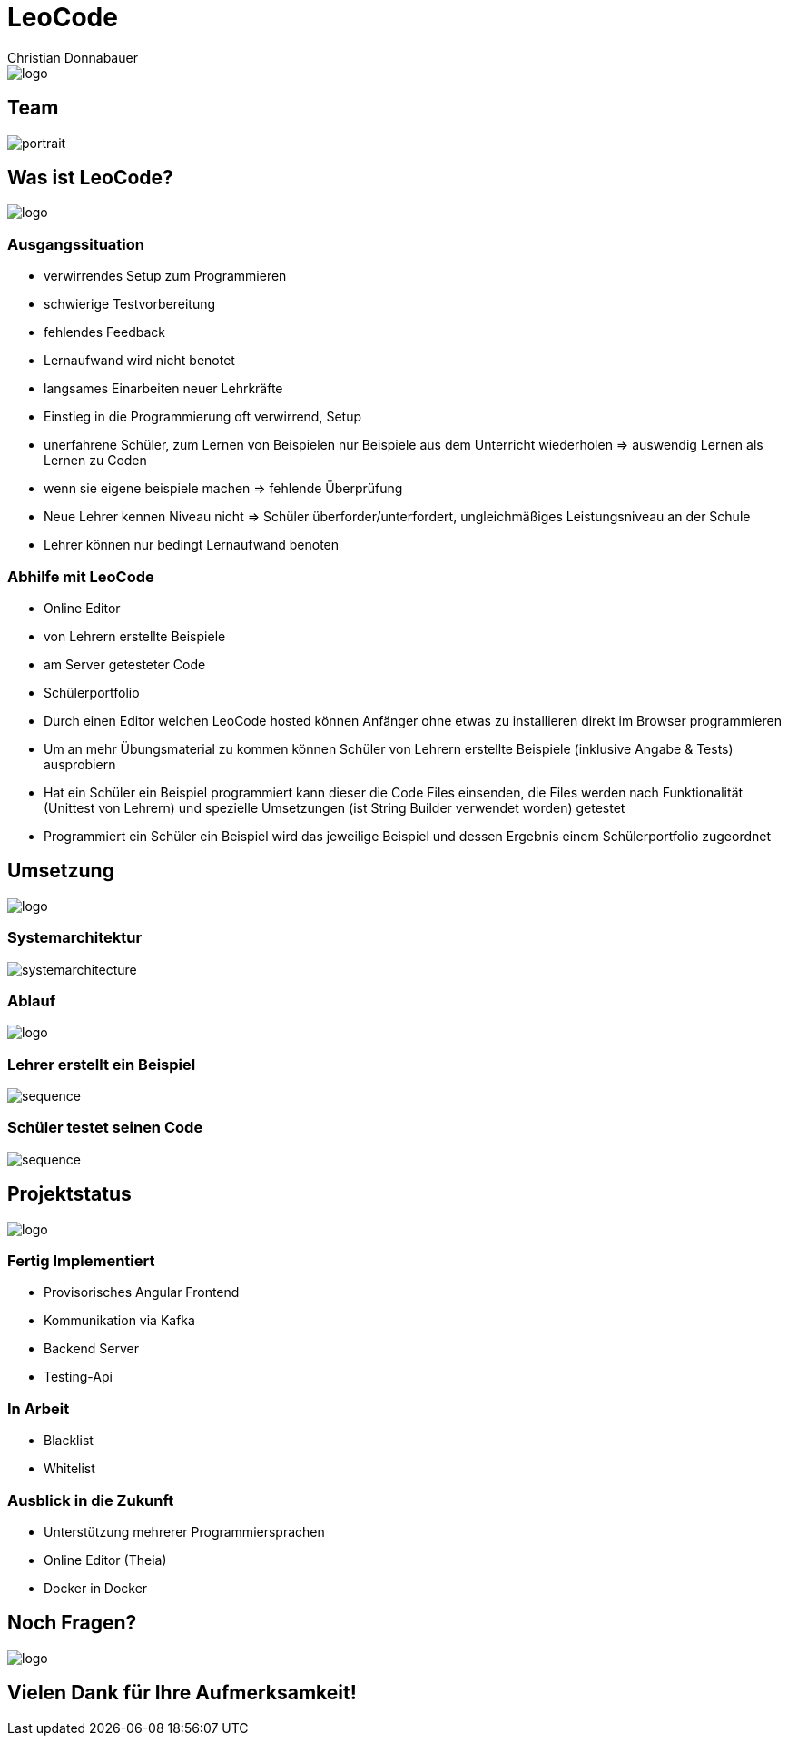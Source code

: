 = LeoCode
Christian Donnabauer
:revealjs_theme: serif
:customcss: ./custom.css

[id="logo1"]
image::./assets/logo.png[logo]


== Team

image::./assets/portrait.jpeg[]

== Was ist LeoCode?
[id="logo2"]
image::./assets/logo.png[logo]

=== Ausgangssituation

* verwirrendes Setup zum Programmieren
* schwierige Testvorbereitung
* fehlendes Feedback
* Lernaufwand wird nicht benotet
* langsames Einarbeiten neuer Lehrkräfte

[.notes]
--
* Einstieg in die Programmierung oft verwirrend, Setup
* unerfahrene Schüler, zum Lernen von Beispielen nur Beispiele aus dem Unterricht
wiederholen => auswendig Lernen als Lernen zu Coden
* wenn sie eigene beispiele machen => fehlende Überprüfung
* Neue Lehrer kennen Niveau nicht => Schüler überforder/unterfordert,
ungleichmäßiges Leistungsniveau an der Schule
* Lehrer können nur bedingt Lernaufwand benoten
--


=== Abhilfe mit LeoCode

* Online Editor
* von Lehrern erstellte Beispiele
* am Server getesteter Code
* Schülerportfolio

[.notes]
--
* Durch einen Editor welchen LeoCode hosted können Anfänger ohne etwas zu installieren direkt im Browser programmieren
* Um an mehr Übungsmaterial zu kommen können Schüler von Lehrern erstellte Beispiele (inklusive Angabe & Tests)
ausprobiern
* Hat ein Schüler ein Beispiel programmiert kann dieser die Code Files einsenden, die Files werden nach Funktionalität
(Unittest von Lehrern) und spezielle Umsetzungen (ist String Builder verwendet worden) getestet
* Programmiert ein Schüler ein Beispiel wird das jeweilige Beispiel und dessen Ergebnis einem Schülerportfolio
zugeordnet
--

== Umsetzung
[id="logo3"]
image::./assets/logo.png[logo]

=== Systemarchitektur

[id="sysarch"]
image::./assets/sysarchTransparent.png[systemarchitecture]


=== Ablauf

[id="logo6"]
image::./assets/logo.png[logo]

=== Lehrer erstellt ein Beispiel

image::./assets/teacherSequenceTransparent.png[sequence]

=== Schüler testet seinen Code

[id="studentSequence"]
image::./assets/studentSequenceTransparent.png[sequence]

== Projektstatus
[id="logo4"]
image::./assets/logo.png[logo]

=== Fertig Implementiert

* Provisorisches Angular Frontend
* Kommunikation via Kafka
* Backend Server
* Testing-Api

=== In Arbeit

* Blacklist
* Whitelist

=== Ausblick in die Zukunft

* Unterstützung mehrerer Programmiersprachen
* Online Editor (Theia)
* Docker in Docker

== Noch Fragen?
[id="logo5"]
image::./assets/logo.png[logo]

== Vielen Dank für Ihre Aufmerksamkeit!
